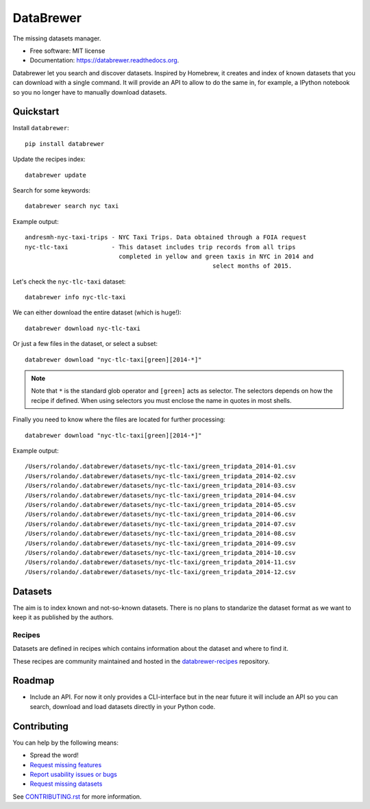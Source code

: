 ==========
DataBrewer
==========

.. image:: https://readthedocs.org/projects/databrewer/badge/?version=latest
        :target: https://readthedocs.org/projects/databrewer/?badge=latest
        :alt: Documentation Status

.. image:: https://img.shields.io/pypi/v/databrewer.svg
        :target: https://pypi.python.org/pypi/databrewer

.. image:: https://img.shields.io/travis/rolando/databrewer.svg
        :target: https://travis-ci.org/rolando/databrewer

.. image:: https://codecov.io/github/rolando/databrewer/coverage.svg?branch=master
    :alt: Coverage Status
    :target: https://codecov.io/github/rolando/databrewer

.. image:: https://landscape.io/github/rolando/databrewer/master/landscape.svg?style=flat
    :target: https://landscape.io/github/rolando/databrewer/master
    :alt: Code Quality Status

.. image:: https://requires.io/github/rolando/databrewer/requirements.svg?branch=master
    :alt: Requirements Status
    :target: https://requires.io/github/rolando/databrewer/requirements/?branch=master

The missing datasets manager.

* Free software: MIT license
* Documentation: https://databrewer.readthedocs.org.

.. image:: http://i.imgur.com/FBsIV7g.gif
    :alt: DataBrewer preview


Databrewer let you search and discover datasets. Inspired by Homebrew, it
creates and index of known datasets that you can download with a single
command. It will provide an API to allow to do the same in, for example, a
IPython notebook so you no longer have to manually download datasets.


Quickstart
----------

Install ``databrewer``::

  pip install databrewer

Update the recipes index::

  databrewer update

Search for some keywords::

  databrewer search nyc taxi

Example output::

  andresmh-nyc-taxi-trips - NYC Taxi Trips. Data obtained through a FOIA request
  nyc-tlc-taxi            - This dataset includes trip records from all trips
                            completed in yellow and green taxis in NYC in 2014 and
                                                      select months of 2015.

Let's check the ``nyc-tlc-taxi`` dataset::

  databrewer info nyc-tlc-taxi


We can either download the entire dataset (which is huge!)::

  databrewer download nyc-tlc-taxi

Or just a few files in the dataset, or select a subset::

  databrewer download "nyc-tlc-taxi[green][2014-*]"

.. note::

  Note that ``*`` is the standard glob operator and ``[green]`` acts as selector.
  The selectors depends on how the recipe if defined. When using selectors you
  must enclose the name in quotes in most shells.

Finally you need to know where the files are located for further processing::

  databrewer download "nyc-tlc-taxi[green][2014-*]"

Example output::

  /Users/rolando/.databrewer/datasets/nyc-tlc-taxi/green_tripdata_2014-01.csv
  /Users/rolando/.databrewer/datasets/nyc-tlc-taxi/green_tripdata_2014-02.csv
  /Users/rolando/.databrewer/datasets/nyc-tlc-taxi/green_tripdata_2014-03.csv
  /Users/rolando/.databrewer/datasets/nyc-tlc-taxi/green_tripdata_2014-04.csv
  /Users/rolando/.databrewer/datasets/nyc-tlc-taxi/green_tripdata_2014-05.csv
  /Users/rolando/.databrewer/datasets/nyc-tlc-taxi/green_tripdata_2014-06.csv
  /Users/rolando/.databrewer/datasets/nyc-tlc-taxi/green_tripdata_2014-07.csv
  /Users/rolando/.databrewer/datasets/nyc-tlc-taxi/green_tripdata_2014-08.csv
  /Users/rolando/.databrewer/datasets/nyc-tlc-taxi/green_tripdata_2014-09.csv
  /Users/rolando/.databrewer/datasets/nyc-tlc-taxi/green_tripdata_2014-10.csv
  /Users/rolando/.databrewer/datasets/nyc-tlc-taxi/green_tripdata_2014-11.csv
  /Users/rolando/.databrewer/datasets/nyc-tlc-taxi/green_tripdata_2014-12.csv

Datasets
--------

The aim is to index known and not-so-known datasets. There is no plans to
standarize the dataset format as we want to keep it as published by the
authors.

Recipes
~~~~~~~

Datasets are defined in recipes which contains information about the dataset
and where to find it.

These recipes are community maintained and hosted in the `databrewer-recipes`_
repository.

Roadmap
-------

* Include an API. For now it only provides a CLI-interface but in the near
  future it will include an API so you can search, download and load datasets
  directly in your Python code.

Contributing
------------

You can help by the following means:

* Spread the word!
* `Request missing features <https://github.com/rolando/databrewer/issues/new?title=Feature%20Request:>`_
* `Report usability issues or bugs <https://github.com/rolando/databrewer/issues/new>`_
* `Request missing datasets <https://github.com/rolando/databrewer-recipes/issues/new?title=Dataset%20Request:&body=URL:>`_

See `CONTRIBUTING.rst <https://github.com/rolando/databrewer/blob/master/CONTRIBUTING.rst>`_ for more information.


.. _`databrewer-recipes`: https://github.com/rolando/databrewer-recipes/blob/master/README.rst
